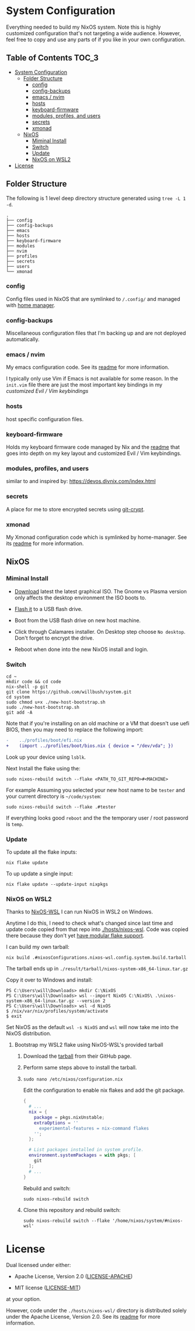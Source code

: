 * System Configuration

Everything needed to build my NixOS system. Note this is highly customized
configuration that's not targeting a wide audience. However, feel free to copy
and use any parts of if you like in your own configuration.

** Table of Contents                                                  :TOC_3:
- [[#system-configuration][System Configuration]]
  - [[#folder-structure][Folder Structure]]
    - [[#config][config]]
    - [[#config-backups][config-backups]]
    - [[#emacs--nvim][emacs / nvim]]
    - [[#hosts][hosts]]
    - [[#keyboard-firmware][keyboard-firmware]]
    - [[#modules-profiles-and-users][modules, profiles, and users]]
    - [[#secrets][secrets]]
    - [[#xmonad][xmonad]]
  - [[#nixos][NixOS]]
    - [[#miminal-install][Miminal Install]]
    - [[#switch][Switch]]
    - [[#update][Update]]
    - [[#nixos-on-wsl2][NixOS on WSL2]]
- [[#license][License]]

** Folder Structure

The following is 1 level deep directory structure generated using ~tree -L 1 -d~.

#+begin_src
.
├── config
├── config-backups
├── emacs
├── hosts
├── keyboard-firmware
├── modules
├── nvim
├── profiles
├── secrets
├── users
└── xmonad
#+end_src

*** config

Config files used in NixOS that are symlinked to ~/.config/~ and managed with
[[https://github.com/rycee/home-manager][home manager]].

*** config-backups

Miscellaneous configuration files that I'm backing up and are not deployed
automatically.

*** emacs / nvim

My emacs configuration code. See its [[file:emacs/readme.org][readme]] for more information.

I typically only use Vim if Emacs is not available for some reason. In the
~init.vim~ file there are just the most important key bindings in my [[keyboard-firmware/readme.org][customized
Evil / Vim keybindings]]

*** hosts

host specific configuration files.

*** keyboard-firmware

Holds my keyboard firmware code managed by Nix and the [[file:keyboard-firmware/readme.org][readme]] that goes into
depth on my key layout and customized Evil / Vim keybindings.

*** modules, profiles, and users

similar to and inspired by:
https://devos.divnix.com/index.html


*** secrets

A place for me to store encrypted secrets using [[https://github.com/AGWA/git-crypt][git-crypt]].

*** xmonad

My Xmonad configuration code which is symlinked by home-manager. See its [[file:xmonad/readme.org][readme]]
for more information.

** NixOS

*** Miminal Install

- [[https://nixos.org/download.html#nixos-iso][Download]] latest the latest graphical ISO. The Gnome vs Plasma version only affects the desktop environment the ISO boots to.

- [[https://nixos.org/manual/nixos/stable/index.html#sec-booting-from-usb][Flash it]] to a USB flash drive.

- Boot from the USB flash drive on new host machine.

- Click through Calamares installer. On Desktop step choose ~No desktop~. Don't forget to encrypt the drive.

- Reboot when done into the new NixOS install and login.

*** Switch

  #+begin_src shell
cd ~
mkdir code && cd code
nix-shell -p git
git clone https://github.com/willbush/system.git
cd system
sudo chmod u+x ./new-host-bootstrap.sh
sudo ./new-host-bootstrap.sh
git add -A
  #+end_src

Note that if you're installing on an old machine or a VM that doesn't use uefi
BIOS, then you may need to replace the following import:

#+begin_src diff
-    ../profiles/boot/efi.nix
+    (import ../profiles/boot/bios.nix { device = "/dev/vda"; })
#+end_src

Look up your device using ~lsblk~.

Next Install the flake using the:

#+begin_src shell
sudo nixos-rebuild switch --flake <PATH_TO_GIT_REPO>#<MACHINE>
#+end_src

For example Assuming you selected your new host name to be ~tester~ and your current directory is =~/code/system=:

#+begin_src shell
sudo nixos-rebuild switch --flake .#tester
#+end_src

If everything looks good ~reboot~ and the the temporary user / root password is ~temp~.

*** Update

To update all the flake inputs:

#+begin_src shell
nix flake update
#+end_src

To up update a single input:

#+begin_src shell
nix flake update --update-input nixpkgs
#+end_src

*** NixOS on WSL2

Thanks to [[https://github.com/Trundle/NixOS-WSL][NixOS-WSL]] I can run NixOS in WSL2 on Windows.

Anytime I do this, I need to check what's changed since last time and update
code copied from that repo into [[./hosts/nixos-wsl]]. Code was copied there because
they don't yet [[https://github.com/Trundle/NixOS-WSL/pull/19][have modular flake support]].

I can build my own tarball:

#+begin_src shell
nix build .#nixosConfigurations.nixos-wsl.config.system.build.tarball
#+end_src

The tarball ends up in ~./result/tarball/nixos-system-x86_64-linux.tar.gz~

Copy it over to Windows and install:

#+begin_src
PS C:\Users\will\Downloads> mkdir C:\NixOS
PS C:\Users\will\Downloads> wsl --import NixOS C:\NixOS\ .\nixos-system-x86_64-linux.tar.gz --version 2
PS C:\Users\will\Downloads> wsl -d NixOS
$ /nix/var/nix/profiles/system/activate
$ exit
#+end_src

Set NixOS as the default ~wsl -s NixOS~ and ~wsl~ will now take me into the
NixOS distribution.

**** Bootstrap my WSL2 flake using NixOS-WSL's provided tarball

1. Download the [[https://github.com/Trundle/NixOS-WSL/releases/latest/download/nixos-system-x86_64-linux.tar.gz][tarball]] from their GitHub page.

2. Perform same steps above to install the tarball.

3. ~sudo nano /etc/nixos/configuration.nix~

   Edit the configuration to enable nix flakes and add the git package.

   #+begin_src nix
    {
      # ...
      nix = {
        package = pkgs.nixUnstable;
        extraOptions = ''
          experimental-features = nix-command flakes
        '';
      };

      # List packages installed in system profile.
      environment.systemPackages = with pkgs; [
        git
      ];
      # ...
    }
   #+end_src

   Rebuild and switch:

   #+begin_src shell
     sudo nixos-rebuild switch
   #+end_src

4. Clone this repository and rebuild switch:

   #+begin_src shell
    sudo nixos-rebuild switch --flake '/home/nixos/system/#nixos-wsl'
   #+end_src

* License

Dual licensed under either:

- Apache License, Version 2.0 ([[http://www.apache.org/licenses/LICENSE-2.0][LICENSE-APACHE]])

- MIT license ([[http://opensource.org/licenses/MIT][LICENSE-MIT]])

at your option.

However, code under the ~./hosts/nixos-wsl/~ directory is distributed solely
under the Apache License, Version 2.0. See its [[file:hosts/nixos-wsl/readme.org][readme]] for more information.

